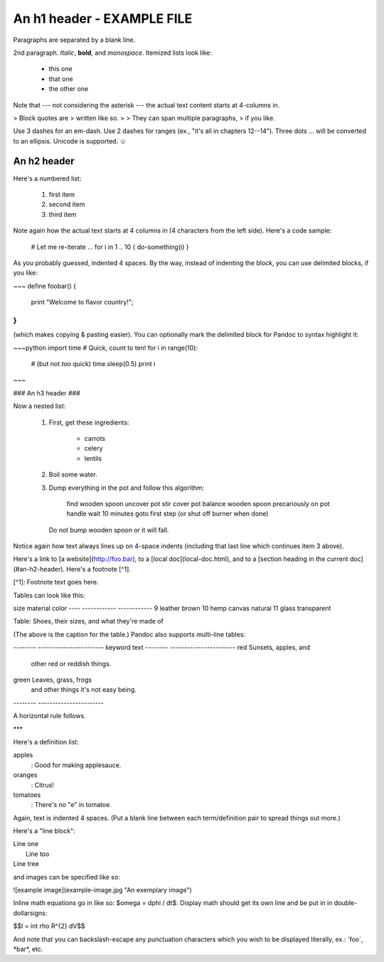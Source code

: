 An h1 header - EXAMPLE FILE
============

Paragraphs are separated by a blank line.

2nd paragraph. *Italic*, **bold**, and `monospace`. Itemized lists
look like:

  * this one
  * that one
  * the other one

Note that --- not considering the asterisk --- the actual text
content starts at 4-columns in.

> Block quotes are
> written like so.
>
> They can span multiple paragraphs,
> if you like.

Use 3 dashes for an em-dash. Use 2 dashes for ranges (ex., "it's all
in chapters 12--14"). Three dots ... will be converted to an ellipsis.
Unicode is supported. ☺



An h2 header
------------

Here's a numbered list:

 1. first item
 2. second item
 3. third item

Note again how the actual text starts at 4 columns in (4 characters
from the left side). Here's a code sample:

    # Let me re-iterate ...
    for i in 1 .. 10 { do-something(i) }

As you probably guessed, indented 4 spaces. By the way, instead of
indenting the block, you can use delimited blocks, if you like:

~~~
define foobar() {
    print "Welcome to flavor country!";
}
~~~

(which makes copying & pasting easier). You can optionally mark the
delimited block for Pandoc to syntax highlight it:

~~~python
import time
# Quick, count to ten!
for i in range(10):
    # (but not *too* quick)
    time.sleep(0.5)
    print i
~~~



### An h3 header ###

Now a nested list:

 1. First, get these ingredients:

      * carrots
      * celery
      * lentils

 2. Boil some water.

 3. Dump everything in the pot and follow
    this algorithm:

        find wooden spoon
        uncover pot
        stir
        cover pot
        balance wooden spoon precariously on pot handle
        wait 10 minutes
        goto first step (or shut off burner when done)

    Do not bump wooden spoon or it will fall.

Notice again how text always lines up on 4-space indents (including
that last line which continues item 3 above).

Here's a link to [a website](http://foo.bar), to a [local
doc](local-doc.html), and to a [section heading in the current
doc](#an-h2-header). Here's a footnote [^1].

[^1]: Footnote text goes here.

Tables can look like this:

size  material      color
----  ------------  ------------
9     leather       brown
10    hemp canvas   natural
11    glass         transparent

Table: Shoes, their sizes, and what they're made of

(The above is the caption for the table.) Pandoc also supports
multi-line tables:

--------  -----------------------
keyword   text
--------  -----------------------
red       Sunsets, apples, and
          other red or reddish
          things.

green     Leaves, grass, frogs
          and other things it's
          not easy being.
--------  -----------------------

A horizontal rule follows.

***

Here's a definition list:

apples
  : Good for making applesauce.
oranges
  : Citrus!
tomatoes
  : There's no "e" in tomatoe.

Again, text is indented 4 spaces. (Put a blank line between each
term/definition pair to spread things out more.)

Here's a "line block":

| Line one
|   Line too
| Line tree

and images can be specified like so:

![example image](example-image.jpg "An exemplary image")

Inline math equations go in like so: $\omega = d\phi / dt$. Display
math should get its own line and be put in in double-dollarsigns:

$$I = \int \rho R^{2} dV$$

And note that you can backslash-escape any punctuation characters
which you wish to be displayed literally, ex.: \`foo\`, \*bar\*, etc.
